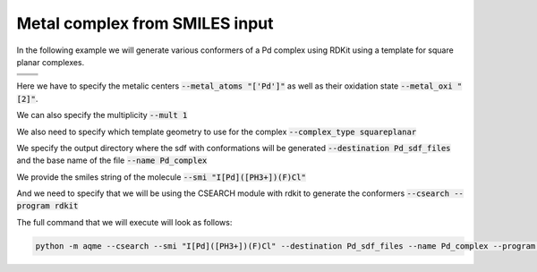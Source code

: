 .. |metal_comp_chemdraw| image:: ../../images/metal_comp_chemdraw.png
   :width: 300

.. |metal_comp_3D| image:: ../../images/metal_comp_3D.png
   :width: 400

Metal complex from SMILES input
===============================

In the following example we will generate various conformers of a 
Pd complex using RDKit using a template for square planar complexes.


+-----------------------------------------------+
| .. centered:: **SMILES**                      |
+-----------------------------------------------+
| .. centered:: I[Pd]([PH3+])(F)Cl              |
+--------------------------+--------------------+
|  |metal_comp_chemdraw|   |  |metal_comp_3D|   |
+--------------------------+--------------------+

Here we have to specify the metalic centers :code:`--metal_atoms "['Pd']"` as well as 
their oxidation state :code:`--metal_oxi "[2]"`. 

We can also specify the multiplicity :code:`--mult 1`

We also need to specify which template geometry to use for the complex 
:code:`--complex_type squareplanar`

We specify the output directory where the sdf with conformations will be 
generated :code:`--destination Pd_sdf_files` and the base name of the file
:code:`--name Pd_complex`

We provide the smiles string of the molecule :code:`--smi "I[Pd]([PH3+])(F)Cl"`

And we need to specify that we will be using the CSEARCH module with rdkit to 
generate the conformers :code:`--csearch --program rdkit`

The full command that we will execute will look as follows:

.. code:: shell

   python -m aqme --csearch --smi "I[Pd]([PH3+])(F)Cl" --destination Pd_sdf_files --name Pd_complex --program rdkit --metal_atoms "['Pd']" --metal_oxi "[2]" --mult 1 --complex_type squareplanar

